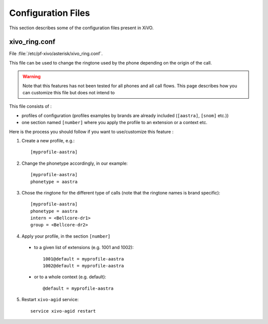 *******************
Configuration Files
*******************

This section describes some of the configuration files present in XiVO.


xivo_ring.conf
==============

File :file:`/etc/pf-xivo/asterisk/xivo_ring.conf`.

This file can be used to change the ringtone used by the phone depending on the 
origin of the call.

.. warning:: Note that this features has not been tested for all phones and all call flows.
  This page describes how you can customize this file but does not intend to 

This file consists of :

* profiles of configuration (profiles examples by brands are already included (``[aastra]``,
  ``[snom]`` etc.))
* one section named ``[number]`` where you apply the profile to an extension or a context etc.

Here is the process you should follow if you want to use/customize this feature :

#. Create a new profile, e.g.::
  
    [myprofile-aastra]

#. Change the phonetype accordingly, in our example::

    [myprofile-aastra]
    phonetype = aastra

#. Chose the ringtone for the different type of calls (note that the ringtone names is brand
   specific)::

    [myprofile-aastra]
    phonetype = aastra
    intern = <Bellcore-dr1>
    group = <Bellcore-dr2>

#. Apply your profile, in the section ``[number]``

  * to a given list of extensions (e.g. 1001 and 1002)::
  
      1001@default = myprofile-aastra
      1002@default = myprofile-aastra

  * or to a whole context (e.g. default)::
  
     @default = myprofile-aastra

5. Restart ``xivo-agid`` service::

    service xivo-agid restart
